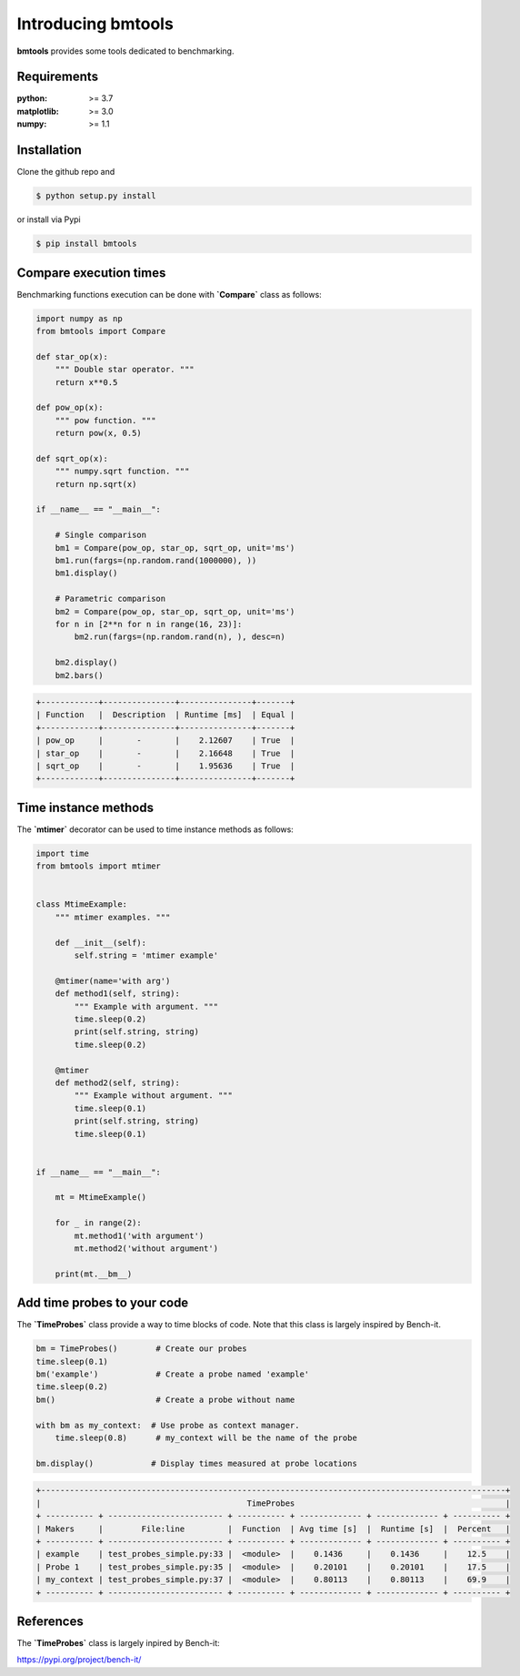 Introducing bmtools
===================

|Pypi| |Build| |Licence|


.. image:: https://github.com/ipselium/bmtools/blob/master/docs/compare.png


**bmtools** provides some tools dedicated to benchmarking.


Requirements
------------

:python: >= 3.7
:matplotlib: >= 3.0
:numpy: >= 1.1

Installation
------------

Clone the github repo and

.. code:: console

    $ python setup.py install

or install via Pypi

.. code:: console

    $ pip install bmtools


Compare execution times
-----------------------

Benchmarking functions execution can be done with **`Compare`** class as follows:

.. code-block:: python

   import numpy as np
   from bmtools import Compare

   def star_op(x):
       """ Double star operator. """
       return x**0.5

   def pow_op(x):
       """ pow function. """
       return pow(x, 0.5)

   def sqrt_op(x):
       """ numpy.sqrt function. """
       return np.sqrt(x)

   if __name__ == "__main__":

       # Single comparison
       bm1 = Compare(pow_op, star_op, sqrt_op, unit='ms')
       bm1.run(fargs=(np.random.rand(1000000), ))
       bm1.display()

       # Parametric comparison
       bm2 = Compare(pow_op, star_op, sqrt_op, unit='ms')
       for n in [2**n for n in range(16, 23)]:
           bm2.run(fargs=(np.random.rand(n), ), desc=n)

       bm2.display()
       bm2.bars()

.. code:: console

   +------------+---------------+---------------+-------+
   | Function   |  Description  | Runtime [ms]  | Equal |
   +------------+---------------+---------------+-------+
   | pow_op     |       -       |    2.12607    | True  |
   | star_op    |       -       |    2.16648    | True  |
   | sqrt_op    |       -       |    1.95636    | True  |
   +------------+---------------+---------------+-------+


Time instance methods
---------------------

The **`mtimer`** decorator can be used to time instance methods as follows:

.. code-block:: python

   import time
   from bmtools import mtimer


   class MtimeExample:
       """ mtimer examples. """

       def __init__(self):
           self.string = 'mtimer example'

       @mtimer(name='with arg')
       def method1(self, string):
           """ Example with argument. """
           time.sleep(0.2)
           print(self.string, string)
           time.sleep(0.2)

       @mtimer
       def method2(self, string):
           """ Example without argument. """
           time.sleep(0.1)
           print(self.string, string)
           time.sleep(0.1)


   if __name__ == "__main__":

       mt = MtimeExample()

       for _ in range(2):
           mt.method1('with argument')
           mt.method2('without argument')

       print(mt.__bm__)



Add time probes to your code
----------------------------

The **`TimeProbes`** class provide a way to time blocks of code. Note that this
class is largely inspired by Bench-it.

.. code-block:: python

   bm = TimeProbes()        # Create our probes
   time.sleep(0.1)
   bm('example')            # Create a probe named 'example'
   time.sleep(0.2)
   bm()                     # Create a probe without name

   with bm as my_context:  # Use probe as context manager.
       time.sleep(0.8)      # my_context will be the name of the probe

   bm.display()            # Display times measured at probe locations


.. code:: console


   +-------------------------------------------------------------------------------------------------+
   |                                           TimeProbes                                            |
   + ---------- + ------------------------ + ---------- + ------------- + ------------- + ---------- +
   | Makers     |        File:line         |  Function  | Avg time [s]  |  Runtime [s]  |  Percent   |
   + ---------- + ------------------------ + ---------- + ------------- + ------------- + ---------- +
   | example    | test_probes_simple.py:33 |  <module>  |    0.1436     |    0.1436     |    12.5    |
   | Probe 1    | test_probes_simple.py:35 |  <module>  |    0.20101    |    0.20101    |    17.5    |
   | my_context | test_probes_simple.py:37 |  <module>  |    0.80113    |    0.80113    |    69.9    |
   + ---------- + ------------------------ + ---------- + ------------- + ------------- + ---------- +


References
----------

The **`TimeProbes`** class is largely inpired by Bench-it:

https://pypi.org/project/bench-it/



.. |Pypi| image:: https://badge.fury.io/py/bmtools.svg
    :target: https://pypi.org/project/bmtools
    :alt: Pypi Package

.. |Licence| image:: https://img.shields.io/github/license/ipselium/bmtools.svg

.. |Build| image:: https://travis-ci.org/ipselium/bmtools.svg?branch=master
    :target: https://travis-ci.org/ipselium/bmtools

